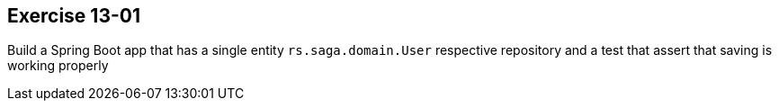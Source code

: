== Exercise 13-01

Build a Spring Boot app that has a single entity `rs.saga.domain.User` respective repository and a test that assert that saving is working properly